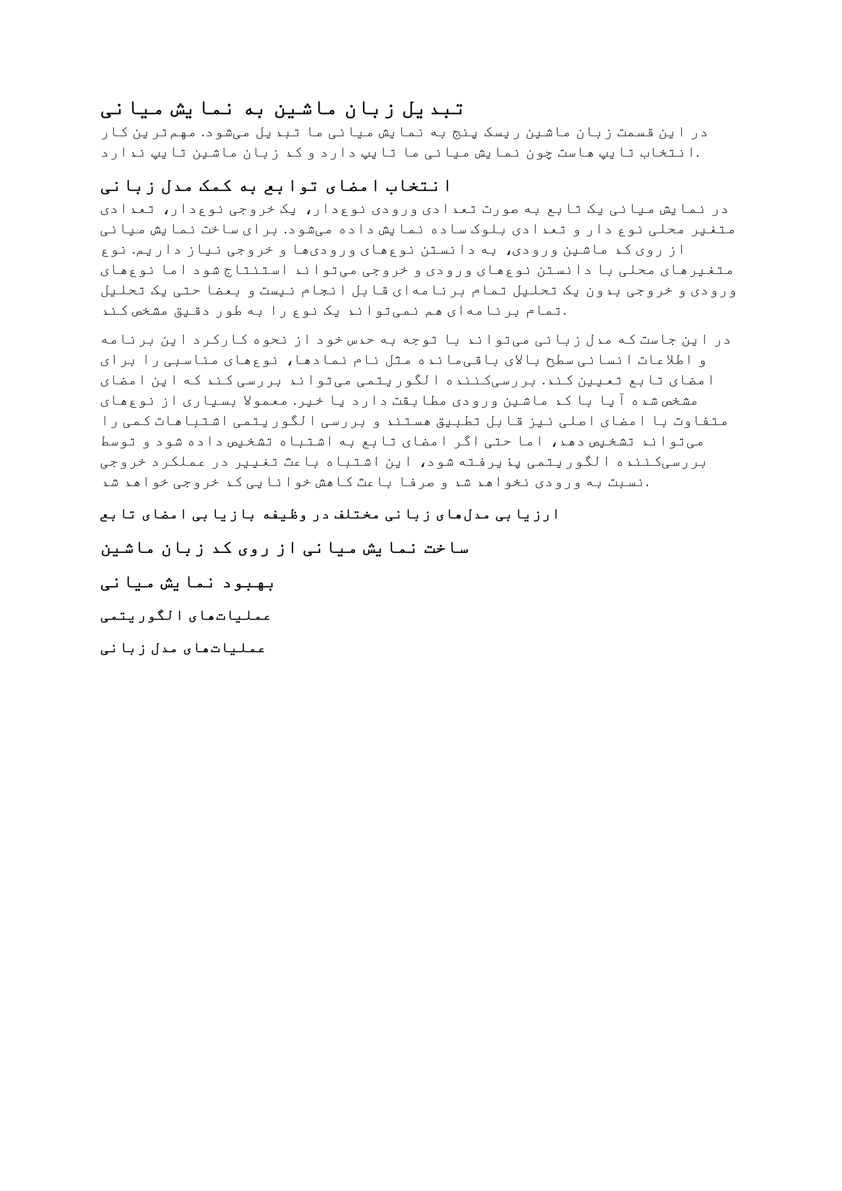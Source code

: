 = تبدیل زبان ماشین به نمایش میانی

در این قسمت زبان ماشین ریسک پنج به نمایش میانی ما تبدیل می‌شود. مهم‌ترین
کار انتخاب تایپ هاست چون نمایش میانی ما تایپ دارد و کد زبان ماشین
تایپ ندارد.

== انتخاب امضای توابع به کمک مدل زبانی

در نمایش میانی یک تابع به صورت تعدادی ورودی نوع‌دار، یک خروجی نوع‌دار، تعدادی
متغیر محلی نوع دار و تعدادی بلوک ساده نمایش داده می‌شود. برای ساخت
نمایش میانی از روی کد ماشین ورودی، به دانستن نوع‌های ورودی‌ها و خروجی
نیاز داریم. نوع متغیرهای محلی با دانستن نوع‌های ورودی و خروجی می‌تواند
استنتاج شود اما نوع‌های ورودی و خروجی بدون یک تحلیل تمام برنامه‌ای
قابل انجام نیست و بعضا حتی یک تحلیل تمام برنامه‌ای هم نمی‌تواند
یک نوع را به طور دقیق مشخص کند.

در این جاست که مدل زبانی می‌تواند
با توجه به حدس خود از نحوه کارکرد این برنامه و اطلاعات انسانی سطح
بالای باقی‌مانده مثل نام نماد‌ها، نوع‌های مناسبی را برای امضای تابع
تعیین کند. بررسی‌کننده الگوریتمی می‌تواند بررسی کند که این امضای
مشخص شده آیا با کد ماشین ورودی مطابقت دارد یا خیر. معمولا بسیاری
از نوع‌های متفاوت با امضای اصلی نیز قابل تطبیق هستند و بررسی الگوریتمی
اشتباهات کمی را می‌تواند تشخیص دهد، اما حتی اگر امضای تابع به اشتباه
تشخیص داده شود و توسط بررسی‌کننده الگوریتمی پذیرفته شود، این اشتباه
باعث تغییر در عملکرد خروجی نسبت به ورودی نخواهد شد و صرفا باعث
کاهش خوانایی کد خروجی خواهد شد.

=== ارزیابی مدل‌های زبانی مختلف در وظیفه بازیابی امضای تابع

== ساخت نمایش میانی از روی کد زبان ماشین

== بهبود نمایش میانی

=== عملیات‌های الگوریتمی

=== عملیات‌های مدل زبانی

